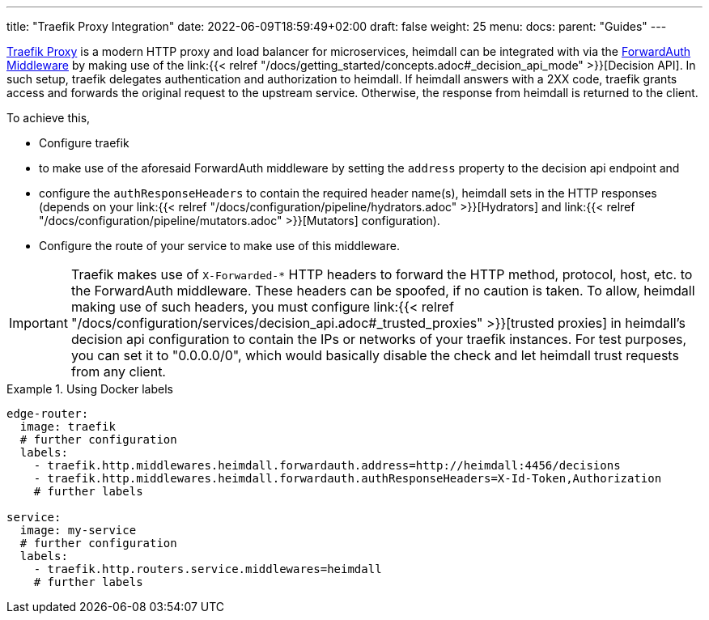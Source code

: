---
title: "Traefik Proxy Integration"
date: 2022-06-09T18:59:49+02:00
draft: false
weight: 25
menu:
  docs:
    parent: "Guides"
---

https://doc.traefik.io/traefik/[Traefik Proxy] is a modern HTTP proxy and load balancer for microservices, heimdall can be integrated with via the https://doc.traefik.io/traefik/middlewares/http/forwardauth/[ForwardAuth Middleware] by making use of the link:{{< relref "/docs/getting_started/concepts.adoc#_decision_api_mode" >}}[Decision API]. In such setup, traefik delegates authentication and authorization to heimdall. If heimdall answers with a 2XX code, traefik grants access and forwards the original request to the upstream service. Otherwise, the response  from heimdall is returned to the client.

To achieve this,

* Configure traefik
  * to make use of the aforesaid ForwardAuth middleware by setting the `address` property to the decision api endpoint and
  * configure the `authResponseHeaders` to contain the required header name(s), heimdall sets in the HTTP responses (depends on your link:{{< relref "/docs/configuration/pipeline/hydrators.adoc" >}}[Hydrators] and link:{{< relref "/docs/configuration/pipeline/mutators.adoc" >}}[Mutators] configuration).
* Configure the route of your service to make use of this middleware.

[IMPORTANT]
====
Traefik makes use of `X-Forwarded-*` HTTP headers to forward the HTTP method, protocol, host, etc. to the ForwardAuth middleware. These headers can be spoofed, if no caution is taken. To allow, heimdall making use of such headers, you must configure link:{{< relref "/docs/configuration/services/decision_api.adoc#_trusted_proxies" >}}[trusted proxies] in heimdall's decision api configuration to contain the IPs or networks of your traefik instances. For test purposes, you can set it to "0.0.0.0/0", which would basically disable the check and let heimdall trust requests from any client.
====

.Using Docker labels
====

[source, yaml]
----
edge-router:
  image: traefik
  # further configuration
  labels:
    - traefik.http.middlewares.heimdall.forwardauth.address=http://heimdall:4456/decisions
    - traefik.http.middlewares.heimdall.forwardauth.authResponseHeaders=X-Id-Token,Authorization
    # further labels

service:
  image: my-service
  # further configuration
  labels:
    - traefik.http.routers.service.middlewares=heimdall
    # further labels
----

====
